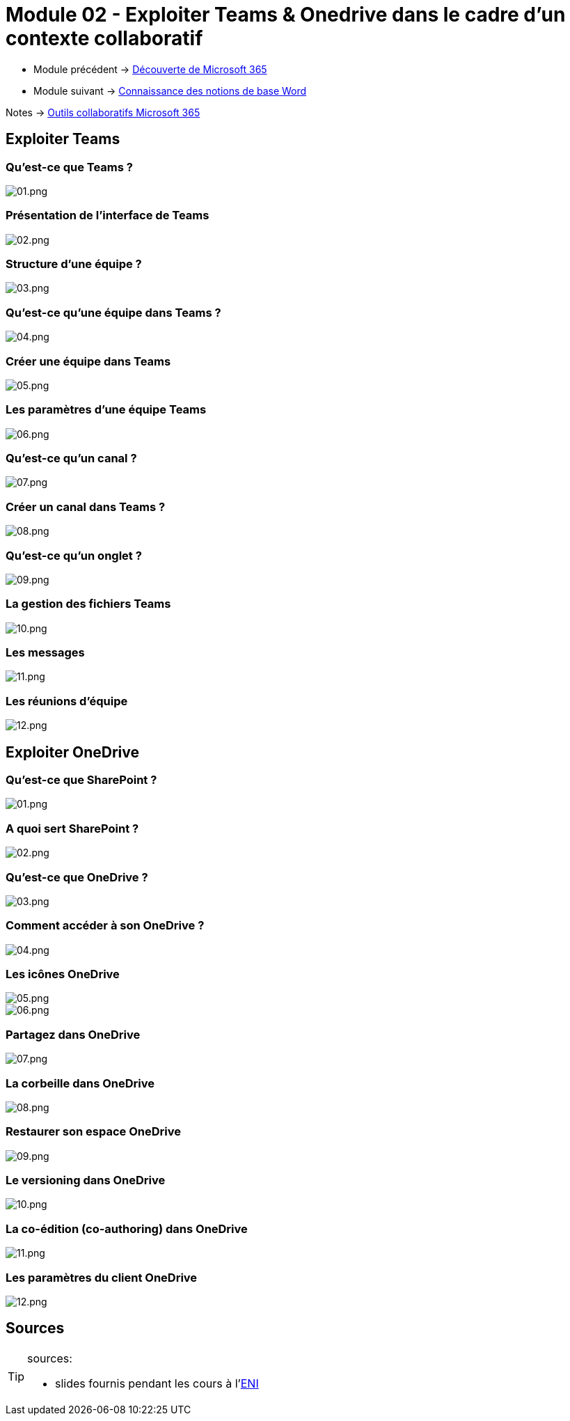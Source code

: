 = Module 02 - Exploiter Teams & Onedrive dans le cadre d'un contexte collaboratif
:navtitle: Exploiter Teams & OneDrive


* Module précédent -> xref:tssr2023/module-01/outils-collaboratifs/decouverte.adoc[Découverte de Microsoft 365]
* Module suivant -> xref:tssr2023/module-01/outils-collaboratifs/word.adoc[Connaissance des notions de base Word]

Notes -> xref:notes:eni-tssr:outils-collaboratifs.adoc[Outils collaboratifs Microsoft 365]

== Exploiter Teams

=== Qu'est-ce que Teams ?

image::tssr2023/module-01/outils-collaboratifs/teams/01.png[01.png]

=== Présentation de l'interface de Teams

image::tssr2023/module-01/outils-collaboratifs/teams/02.png[02.png]

=== Structure d'une équipe ?

image::tssr2023/module-01/outils-collaboratifs/teams/03.png[03.png]

=== Qu'est-ce qu'une équipe dans Teams ?

image::tssr2023/module-01/outils-collaboratifs/teams/04.png[04.png]

=== Créer une équipe dans Teams

image::tssr2023/module-01/outils-collaboratifs/teams/05.png[05.png]

=== Les paramètres d'une équipe Teams

image::tssr2023/module-01/outils-collaboratifs/teams/06.png[06.png]

=== Qu'est-ce qu'un canal ?

image::tssr2023/module-01/outils-collaboratifs/teams/07.png[07.png]

=== Créer un canal dans Teams ?

image::tssr2023/module-01/outils-collaboratifs/teams/08.png[08.png]

=== Qu'est-ce qu'un onglet ?

image::tssr2023/module-01/outils-collaboratifs/teams/09.png[09.png]

=== La gestion des fichiers Teams

image::tssr2023/module-01/outils-collaboratifs/teams/10.png[10.png]

=== Les messages

image::tssr2023/module-01/outils-collaboratifs/teams/11.png[11.png]

=== Les réunions d'équipe

image::tssr2023/module-01/outils-collaboratifs/teams/12.png[12.png]

== Exploiter OneDrive

=== Qu'est-ce que SharePoint ?

image::tssr2023/module-01/outils-collaboratifs/onedrive/01.png[01.png]

=== A quoi sert SharePoint ?

image::tssr2023/module-01/outils-collaboratifs/onedrive/02.png[02.png]

=== Qu'est-ce que OneDrive ?

image::tssr2023/module-01/outils-collaboratifs/onedrive/03.png[03.png]

=== Comment accéder à son OneDrive ?

image::tssr2023/module-01/outils-collaboratifs/onedrive/04.png[04.png]

=== Les icônes OneDrive

image::tssr2023/module-01/outils-collaboratifs/onedrive/05.png[05.png]
image::tssr2023/module-01/outils-collaboratifs/onedrive/06.png[06.png]

=== Partagez dans OneDrive

image::tssr2023/module-01/outils-collaboratifs/onedrive/07.png[07.png]

=== La corbeille dans OneDrive

image::tssr2023/module-01/outils-collaboratifs/onedrive/08.png[08.png]

=== Restaurer son espace OneDrive

image::tssr2023/module-01/outils-collaboratifs/onedrive/09.png[09.png]

=== Le versioning dans OneDrive

image::tssr2023/module-01/outils-collaboratifs/onedrive/10.png[10.png]

=== La co-édition (co-authoring) dans OneDrive

image::tssr2023/module-01/outils-collaboratifs/onedrive/11.png[11.png]

=== Les paramètres du client OneDrive

image::tssr2023/module-01/outils-collaboratifs/onedrive/12.png[12.png]

== Sources

[TIP]
.sources:
====
* slides fournis pendant les cours à l'link:https://www.eni-ecole.fr/[ENI]
====